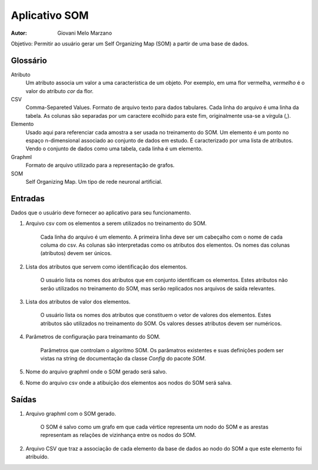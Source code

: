 Aplicativo SOM
##############

:Autor: Giovani Melo Marzano

Objetivo: Permitir ao usuário gerar um Self Organizing Map (SOM) a partir de uma
base de dados.

Glossário
=========

Atributo
    Um atributo associa um valor a uma característica de um objeto. Por exemplo,
    em uma flor vermelha, *vermelho* é o valor do atributo *cor* da flor.

CSV
    Comma-Separeted Values. Formato de arquivo texto para dados tabulares. Cada
    linha do arquivo é uma linha da tabela. As colunas são separadas por um
    caractere ecolhido para este fim, originalmente usa-se a vírgula (,).

Elemento
    Usado aqui para referenciar cada amostra a ser usada no treinamento do SOM.
    Um elemento é um ponto no espaço n-dimensional associado ao conjunto de
    dados em estudo. É caracterizado por uma lista de atributos. Vendo o
    conjunto de dados como uma tabela, cada linha é um elemento.

Graphml
    Formato de arquivo utilizado para a representação de grafos.

SOM
    Self Organizing Map. Um tipo de rede neuronal artificial.

Entradas
========

Dados que o usuário deve fornecer ao aplicativo para seu funcionamento.

1. Arquivo csv com os elementos a serem utilizados no treinamento do SOM.

    Cada linha do arquivo é um elemento. A primeira linha deve ser um cabeçalho
    com o nome de cada columa do csv. As colunas são interpretadas como os
    atributos dos elementos. Os nomes das colunas (atributos) devem ser únicos.

2. Lista dos atributos que servem como identificação dos elementos.

    O usuário lista os nomes dos atributos que em conjunto identificam os
    elementos. Estes atributos não serão utilizados no treinamento do SOM, mas
    serão replicados nos arquivos de saída relevantes.

3. Lista dos atributos de valor dos elementos.

    O usuário lista os nomes dos atributos que constituem o vetor de valores dos
    elementos. Estes atributos são utilizados no treinamento do SOM. Os valores
    desses atributos devem ser numéricos.

4. Parâmetros de configuração para treinamanto do SOM.

    Parâmetros que controlam o algoritmo SOM. Os parâmatros existentes e suas
    definições podem ser vistas na string de documentação da classe *Config* do
    pacote *SOM*.

5. Nome do arquivo graphml onde o SOM gerado será salvo.

6. Nome do arquivo csv onde a atibuição dos elementos aos nodos do SOM será
   salva.

Saídas
======

1. Arquivo graphml com o SOM gerado.

    O SOM é salvo como um grafo em que cada vértice representa um nodo do SOM e
    as arestas representam as relações de vizinhança entre os nodos do SOM.

2. Arquivo CSV que traz a associação de cada elemento da base de dados ao nodo
   do SOM a que este elemento foi atribuído.
